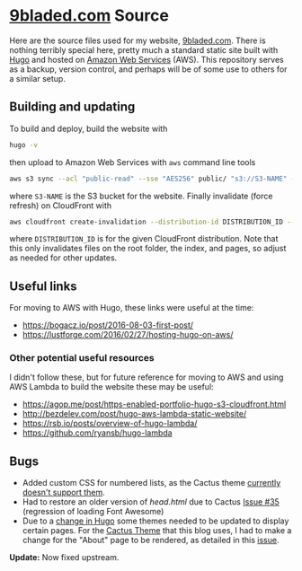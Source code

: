 * [[https://9bladed.com][9bladed.com]] Source

Here are the source files used for my website, [[https://9bladed.com][9bladed.com]]. There is nothing terribly special here, pretty much a standard static site built with [[https://gohugo.io/][Hugo]] and hosted on [[https://aws.amazon.com/][Amazon Web Services]] (AWS). This repository serves as a backup, version control, and perhaps will be of some use to others for a similar setup.

** Building and updating
To build and deploy, build the website with
#+BEGIN_SRC sh
  hugo -v
#+END_SRC
then upload to Amazon Web Services with ~aws~ command line tools
#+BEGIN_SRC sh
  aws s3 sync --acl "public-read" --sse "AES256" public/ "s3://S3-NAME" --exclude 'post'
#+END_SRC
where ~S3-NAME~ is the S3 bucket for the website. Finally invalidate (force refresh) on CloudFront with
#+BEGIN_SRC sh
  aws cloudfront create-invalidation --distribution-id DISTRIBUTION_ID --paths /index.html / "/page/*"
#+END_SRC
where ~DISTRIBUTION_ID~ is for the given CloudFront distribution. Note that this only invalidates files on the root folder, the index, and pages, so adjust as needed for other updates.

** Useful links
For moving to AWS with Hugo, these links were useful at the time:
- https://bogacz.io/post/2016-08-03-first-post/
- https://lustforge.com/2016/02/27/hosting-hugo-on-aws/

*** Other potential useful resources
I didn't follow these, but for future reference for moving to AWS and using AWS Lambda to build the website these may be useful:
- https://agop.me/post/https-enabled-portfolio-hugo-s3-cloudfront.html
- http://bezdelev.com/post/hugo-aws-lambda-static-website/
- https://rsb.io/posts/overview-of-hugo-lambda/
- https://github.com/ryansb/hugo-lambda

** Bugs
- Added custom CSS for numbered lists, as the Cactus theme [[https://github.com/digitalcraftsman/hugo-cactus-theme/issues/34][currently doesn't support them]].
- Had to restore an older version of [[layouts/partials/head.html][head.html]] due to Cactus [[https://github.com/digitalcraftsman/hugo-cactus-theme/issues/35][Issue #35]] (regression of loading Font Awesome)
- Due to a [[https://github.com/spf13/hugo/issues/2802][change in Hugo]] some themes needed to be updated to display certain pages. For the [[https://github.com/digitalcraftsman/hugo-cactus-theme][Cactus Theme]] that this blog uses, I had to make a change for the "About" page to be rendered, as detailed in this [[https://github.com/digitalcraftsman/hugo-cactus-theme/issues/20][issue]].

*Update:* Now fixed upstream.

